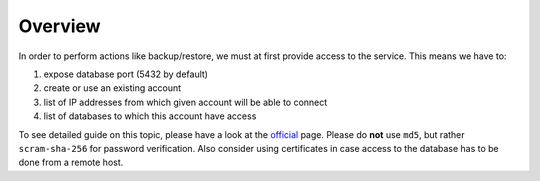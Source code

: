 Overview
========

In order to perform actions like backup/restore, we must at first provide access to the service. This means we have to:

#. expose database port (5432 by default)
#. create or use an existing account
#. list of IP addresses from which given account will be able to connect
#. list of databases to which this account have access

To see detailed guide on this topic, please have a look at the `official <https://www.postgresql.org/docs/current/auth-pg-hba-conf.html>`_
page. Please do **not** use ``md5``, but rather ``scram-sha-256`` for password verification. Also consider using
certificates in case access to the database has to be done from a remote host.
